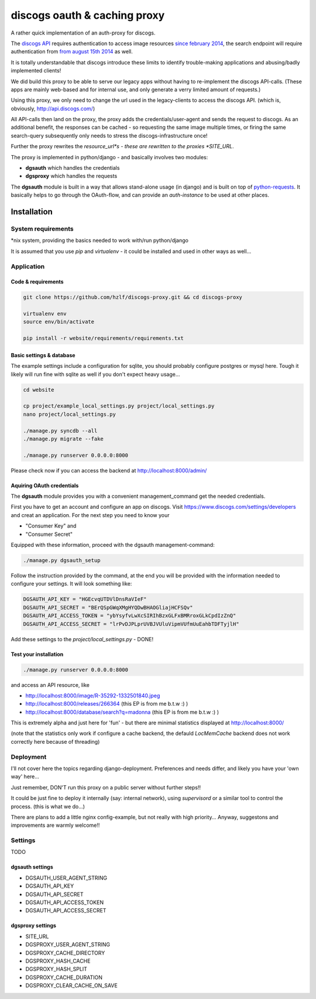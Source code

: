 discogs oauth & caching proxy
=============================

A rather quick implementation of an auth-proxy for discogs.

The `discogs API <http://www.discogs.com/developers/>`_ requires authentication to access image
resources `since february 2014 <http://www.discogs.com/forum/thread/52950c194c5e2e7adca760a0>`_,
the search endpoint will require authentication
from `from august 15th 2014 <http://www.discogs.com/forum/thread/521520689469733cfcfd2089>`_ as well.

It is totally understandable that discogs introduce these limits to identify trouble-making
applications and abusing/badly implemented clients!

We did build this proxy to be able to serve our legacy apps without having to re-implement the
discogs API-calls. (These apps are mainly web-based and for internal use, and only generate a
verry limited amount of requests.)

Using this proxy, we only need to change the url used in the legacy-clients to access the discogs
API. (which is, obviously, http://api.discogs.com/)

All API-calls then land on the proxy, the proxy adds the credentials/user-agent and sends the
request to discogs. As an additional benefit, the responses can be cached - so requesting the same
image multiple times, or firing the same search-query subsequently only needs to stress the
discogs-infrastructure once!


Further the proxy rewrites the *resource_url*s - these are rewritten to the proxies *SITE_URL*.



The proxy is implemented in python/django - and basically involves two modules:

- **dgsauth** which handles the credentials
- **dgsproxy** which handles the requests

The **dgsauth** module is built in a way that allows stand-alone usage (in django) and is built
on top of `python-requests <http://docs.python-requests.org/>`_. It basically helps to go through
the OAuth-flow, and can provide an *auth-instance* to be used at other places.



Installation
------------

System requirements
:::::::::::::::::::

*nix system, providing the basics needed to work with/run python/django

It is assumed that you use *pip* and *virtualenv* - it could be installed and used in other ways as well...


Application
:::::::::::

Code & requirements
"""""""""""""""""""

.. code-block::

    git clone https://github.com/hzlf/discogs-proxy.git && cd discogs-proxy

    virtualenv env
    source env/bin/activate

    pip install -r website/requirements/requirements.txt




Basic settings & database
"""""""""""""""""""""""""

The example settings include a configuration for sqlite, you should probably configure postgres or mysql here.
Tough it likely will run fine with sqlite as well if you don't expect heavy usage...

.. code-block::

    cd website

    cp project/example_local_settings.py project/local_settings.py
    nano project/local_settings.py

    ./manage.py syncdb --all
    ./manage.py migrate --fake

    ./manage.py runserver 0.0.0.0:8000


Please check now if you can access the backend at http://localhost:8000/admin/



Aquiring OAuth credentials
""""""""""""""""""""""""""

The **dgsauth** module provides you with a convenient management_command get the needed credentials.

First you have to get an account and configure an app on discogs. Visit
https://www.discogs.com/settings/developers and creat an application. For the next step you need to know your

- "Consumer Key" and
- "Consumer Secret"

Equipped with these information, proceed with the dgsauth management-command:


.. code-block::

    ./manage.py dgsauth_setup

Follow the instruction provided by the command, at the end you will be provided with the information needed to configure your settings. It will look something like:

.. code-block:: pycon

    DGSAUTH_API_KEY = "HGEcvqUTDVlDnsRaVIeF"
    DGSAUTH_API_SECRET = "BErQSpGWqXMgHYQDwBHAOGliajHCFSQv"
    DGSAUTH_API_ACCESS_TOKEN = "ybYsyfvLwXcSIRIhBzxGLFxBMRroxGLkCpdIzZnQ"
    DGSAUTH_API_ACCESS_SECRET = "lrPvDJPLprUVBJVUluVipmVUfmUuEahbTDFTyjlH"

Add these settings to the *project/local_settings.py* - DONE!


Test your installation
""""""""""""""""""""""

.. code-block::

    ./manage.py runserver 0.0.0.0:8000

and access an API resource, like

- http://localhost:8000/image/R-35292-1332501840.jpeg
- http://localhost:8000/releases/266364 (this EP is from me b.t.w :) )
- http://localhost:8000/database/search?q=madonna (this EP is from me b.t.w :) )

This is extremely alpha and just here for 'fun' - but there are minimal statistics displayed at
http://localhost:8000/

(note that the statistics only work if configure a cache backend, the defauld *LocMemCache*
backend does not work correctly here because of threading)



Deployment
::::::::::

I'll not cover here the topics regarding django-deployment. Preferences and needs differ, and likely
you have your 'own way' here...

Just remember, DON'T run this proxy on a public server without further steps!!

It could be just fine to deploy it internally (say: internal network), using *supervisord* or a
similar tool to control the process. (this is what we do...)

There are plans to add a little nginx config-example, but not really with high priority...
Anyway, suggestons and improvements are warmly welcome!!





Settings
::::::::

TODO



dgsauth settings
""""""""""""""""

- DGSAUTH_USER_AGENT_STRING
- DGSAUTH_API_KEY
- DGSAUTH_API_SECRET
- DGSAUTH_API_ACCESS_TOKEN
- DGSAUTH_API_ACCESS_SECRET


dgsproxy settings
""""""""""""""""

- SITE_URL
- DGSPROXY_USER_AGENT_STRING
- DGSPROXY_CACHE_DIRECTORY
- DGSPROXY_HASH_CACHE
- DGSPROXY_HASH_SPLIT
- DGSPROXY_CACHE_DURATION
- DGSPROXY_CLEAR_CACHE_ON_SAVE







